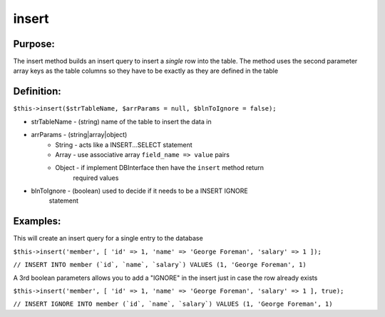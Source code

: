 insert
======

Purpose:
--------
The insert method builds an insert query to insert a *single* row
into the table.  The method uses the second parameter array keys as the
table columns so they have to be exactly as they are defined in the table

Definition:
-----------

``$this->insert($strTableName, $arrParams = null, $blnToIgnore = false);``

* strTableName - (string) name of the table to insert the data in
* arrParams - (string|array|object)
    * String - acts like a INSERT...SELECT statement
    * Array - use associative array ``field_name => value`` pairs
    * Object - if implement DBInterface then have the ``insert`` method return
        required values
* blnToIgnore - (boolean) used to decide if it needs to be a INSERT IGNORE
    statement

Examples:
---------

This will create an insert query for a single entry to the database

``$this->insert('member', [
'id' => 1, 'name' => 'George Foreman', 'salary' => 1
]);``

``// INSERT INTO member (`id`, `name`, `salary`) VALUES
(1, 'George Foreman', 1)``

A 3rd boolean parameters allows you to add a "IGNORE" in the insert just in
case the row already exists

``$this->insert('member', [
'id' => 1, 'name' => 'George Foreman', 'salary' => 1
], true);``

``// INSERT IGNORE INTO member (`id`, `name`, `salary`) VALUES
(1, 'George Foreman', 1)``
